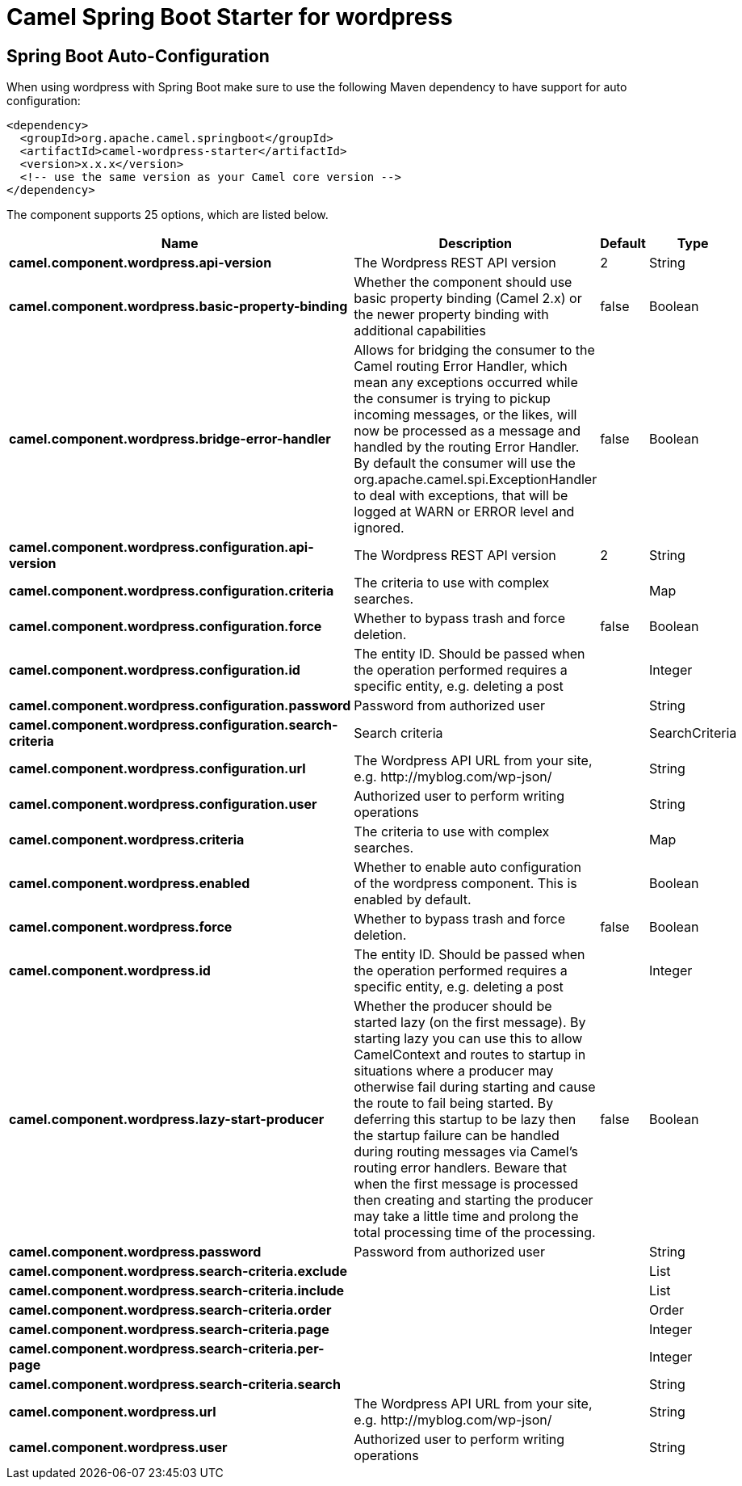 // spring-boot-auto-configure options: START
:page-partial:
:doctitle: Camel Spring Boot Starter for wordpress

== Spring Boot Auto-Configuration

When using wordpress with Spring Boot make sure to use the following Maven dependency to have support for auto configuration:

[source,xml]
----
<dependency>
  <groupId>org.apache.camel.springboot</groupId>
  <artifactId>camel-wordpress-starter</artifactId>
  <version>x.x.x</version>
  <!-- use the same version as your Camel core version -->
</dependency>
----


The component supports 25 options, which are listed below.



[width="100%",cols="2,5,^1,2",options="header"]
|===
| Name | Description | Default | Type
| *camel.component.wordpress.api-version* | The Wordpress REST API version | 2 | String
| *camel.component.wordpress.basic-property-binding* | Whether the component should use basic property binding (Camel 2.x) or the newer property binding with additional capabilities | false | Boolean
| *camel.component.wordpress.bridge-error-handler* | Allows for bridging the consumer to the Camel routing Error Handler, which mean any exceptions occurred while the consumer is trying to pickup incoming messages, or the likes, will now be processed as a message and handled by the routing Error Handler. By default the consumer will use the org.apache.camel.spi.ExceptionHandler to deal with exceptions, that will be logged at WARN or ERROR level and ignored. | false | Boolean
| *camel.component.wordpress.configuration.api-version* | The Wordpress REST API version | 2 | String
| *camel.component.wordpress.configuration.criteria* | The criteria to use with complex searches. |  | Map
| *camel.component.wordpress.configuration.force* | Whether to bypass trash and force deletion. | false | Boolean
| *camel.component.wordpress.configuration.id* | The entity ID. Should be passed when the operation performed requires a specific entity, e.g. deleting a post |  | Integer
| *camel.component.wordpress.configuration.password* | Password from authorized user |  | String
| *camel.component.wordpress.configuration.search-criteria* | Search criteria |  | SearchCriteria
| *camel.component.wordpress.configuration.url* | The Wordpress API URL from your site, e.g. \http://myblog.com/wp-json/ |  | String
| *camel.component.wordpress.configuration.user* | Authorized user to perform writing operations |  | String
| *camel.component.wordpress.criteria* | The criteria to use with complex searches. |  | Map
| *camel.component.wordpress.enabled* | Whether to enable auto configuration of the wordpress component. This is enabled by default. |  | Boolean
| *camel.component.wordpress.force* | Whether to bypass trash and force deletion. | false | Boolean
| *camel.component.wordpress.id* | The entity ID. Should be passed when the operation performed requires a specific entity, e.g. deleting a post |  | Integer
| *camel.component.wordpress.lazy-start-producer* | Whether the producer should be started lazy (on the first message). By starting lazy you can use this to allow CamelContext and routes to startup in situations where a producer may otherwise fail during starting and cause the route to fail being started. By deferring this startup to be lazy then the startup failure can be handled during routing messages via Camel's routing error handlers. Beware that when the first message is processed then creating and starting the producer may take a little time and prolong the total processing time of the processing. | false | Boolean
| *camel.component.wordpress.password* | Password from authorized user |  | String
| *camel.component.wordpress.search-criteria.exclude* |  |  | List
| *camel.component.wordpress.search-criteria.include* |  |  | List
| *camel.component.wordpress.search-criteria.order* |  |  | Order
| *camel.component.wordpress.search-criteria.page* |  |  | Integer
| *camel.component.wordpress.search-criteria.per-page* |  |  | Integer
| *camel.component.wordpress.search-criteria.search* |  |  | String
| *camel.component.wordpress.url* | The Wordpress API URL from your site, e.g. \http://myblog.com/wp-json/ |  | String
| *camel.component.wordpress.user* | Authorized user to perform writing operations |  | String
|===
// spring-boot-auto-configure options: END
